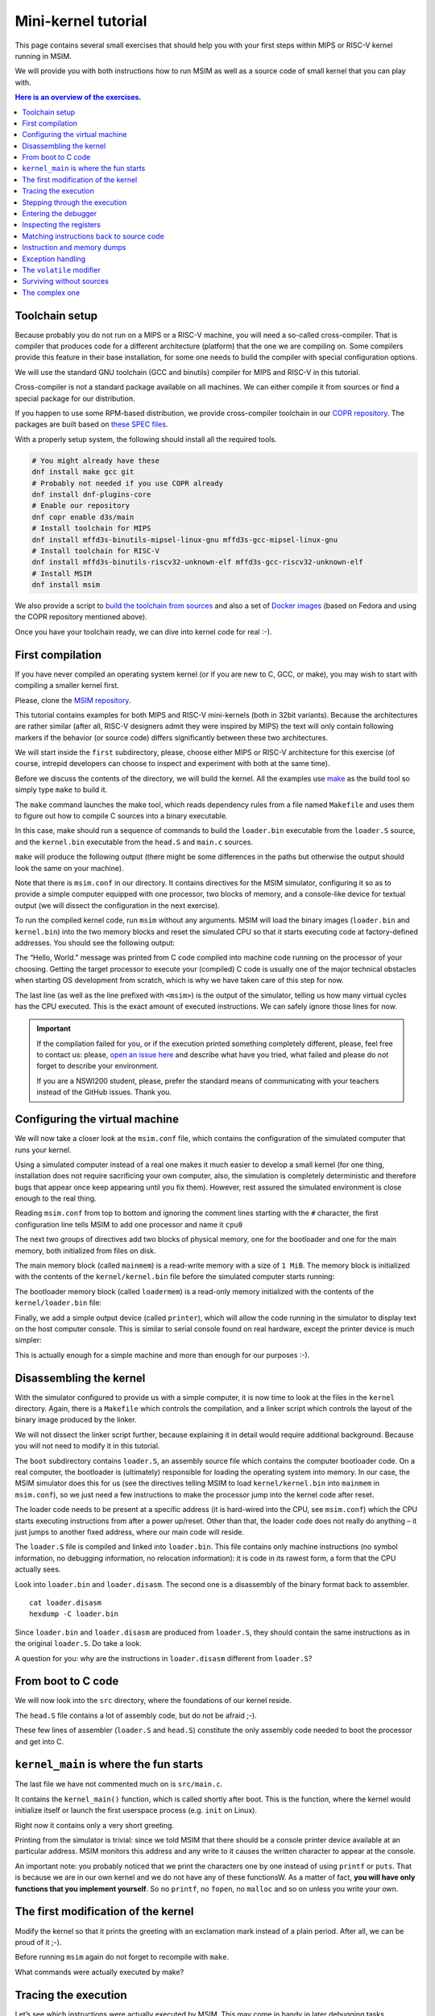 Mini-kernel tutorial
====================

This page contains several small exercises that should help you
with your first steps within MIPS or RISC-V kernel running in MSIM.

We will provide you with both instructions how to run MSIM as well as
a source code of small kernel that you can play with.

.. contents:: Here is an overview of the exercises.
   :local:


Toolchain setup
---------------

Because probably you do not run on a MIPS or a RISC-V machine, you will need
a so-called cross-compiler. That is compiler that produces code for
a different architecture (platform) that the one we are compiling on.
Some compilers provide this feature in their base installation, for some one
needs to build the compiler with special configuration options.

We will use the standard GNU toolchain (GCC and binutils) compiler for
MIPS and RISC-V in this tutorial.

Cross-compiler is not a standard package available on all machines. We can
either compile it from sources or find a special package for our distribution.

If you happen to use some RPM-based distribution, we provide cross-compiler
toolchain in our
`COPR repository <https://copr.fedorainfracloud.org/coprs/d3s/main/>`__.
The packages are built based on
`these SPEC files <https://gitlab.com/mffd3s/nswi200/-/tree/main/copr?ref_type=heads>`__.

With a properly setup system, the following should install all the required
tools.

.. code-block:: shell

    # You might already have these
    dnf install make gcc git
    # Probably not needed if you use COPR already
    dnf install dnf-plugins-core
    # Enable our repository
    dnf copr enable d3s/main
    # Install toolchain for MIPS
    dnf install mffd3s-binutils-mipsel-linux-gnu mffd3s-gcc-mipsel-linux-gnu
    # Install toolchain for RISC-V
    dnf install mffd3s-binutils-riscv32-unknown-elf mffd3s-gcc-riscv32-unknown-elf
    # Install MSIM
    dnf install msim

We also provide a script to
`build the toolchain from sources <https://gitlab.com/mffd3s/nswi200/-/tree/main/from-sources?ref_type=heads>`__
and also a set of
`Docker images <https://gitlab.com/mffd3s/nswi200/container_registry>`__
(based on Fedora and using the COPR repository mentioned above).

Once you have your toolchain ready, we can dive into kernel code for real :-).


First compilation
-----------------

If you have never compiled an operating system kernel (or if you
are new to C, GCC, or make), you may wish to start with compiling
a smaller kernel first.

Please, clone the `MSIM repository <https://github.com/d-iii-s/msim>`__.

This tutorial contains examples for both MIPS and RISC-V mini-kernels
(both in 32bit variants). Because the architectures are rather similar
(after all, RISC-V designers admit they were inspired by MIPS) the text
will only contain following markers if the behavior (or source code)
differs significantly between these two architectures.

.. archbox:: MIPS

    MIPS examples are in the ``contrib/kernel-tutorial-mips32/`` subdirectory.

.. archbox:: RISC-V

    RISC-V examples are in the ``contrib/kernel-tutorial-riscv32/`` subdirectory.

We will start inside the ``first`` subdirectory, please, choose either MIPS
or RISC-V architecture for this exercise
(of course, intrepid developers can choose to inspect and experiment with
both at the same time).

Before we discuss the contents of the directory, we will build the kernel.
All the examples use `make <https://www.gnu.org/software/make/>`__
as the build tool so simply type ``make`` to build it.

The ``make`` command launches the make tool, which reads dependency rules
from a file named ``Makefile`` and uses them to figure out how to
compile C sources into a binary executable.

In this case, make should run a sequence of commands to build the
``loader.bin`` executable from the ``loader.S`` source, and the
``kernel.bin`` executable from the ``head.S`` and ``main.c``
sources.

``make`` will produce the following output (there might be some differences
in the paths but otherwise the output should look the same on your machine).

.. tabs:: arch

   .. code-tab:: bash
      :caption: MIPS

      make -C kernel
      make[1]: Entering directory './kernel'
      /usr/bin/mipsel-unknown-linux-gnu-gcc -march=r4000 -mabi=32 -mgp32 -msoft-float -mlong32 -G 0 -mno-abicalls -fno-pic -fno-builtin -ffreestanding -nostdlib -nostdinc -pipe -Wall -Wextra -Werror -Wno-unused-parameter -Wmissing-prototypes -g3 -std=c11 -I. -D__ASM__ -c -o boot/loader.o boot/loader.S
      /usr/bin/mipsel-unknown-linux-gnu-ld -G 0 -static -g -T kernel.lds -Map loader.map -o loader.raw boot/loader.o
      /usr/bin/mipsel-unknown-linux-gnu-objcopy -O binary loader.raw loader.bin
      /usr/bin/mipsel-unknown-linux-gnu-objdump -d loader.raw > loader.disasm
      /usr/bin/mipsel-unknown-linux-gnu-gcc -O2 -march=r4000 -mabi=32 -mgp32 -msoft-float -mlong32 -G 0 -mno-abicalls -fno-pic -fno-builtin -ffreestanding -nostdlib -nostdinc -pipe -Wall -Wextra -Werror -Wno-unused-parameter -Wmissing-prototypes -g3 -std=c11  -c -o src/main.o src/main.c
      /usr/bin/mipsel-unknown-linux-gnu-gcc -march=r4000 -mabi=32 -mgp32 -msoft-float -mlong32 -G 0 -mno-abicalls -fno-pic -fno-builtin -ffreestanding -nostdlib -nostdinc -pipe -Wall -Wextra -Werror -Wno-unused-parameter -Wmissing-prototypes -g3 -std=c11 -I. -D__ASM__ -c -o src/head.o src/head.S
      /usr/bin/mipsel-unknown-linux-gnu-ld -G 0 -static -g -T kernel.lds -Map kernel.map -o kernel.raw src/main.o src/head.o
      /usr/bin/mipsel-unknown-linux-gnu-objcopy -O binary kernel.raw kernel.bin
      /usr/bin/mipsel-unknown-linux-gnu-objdump -d kernel.raw > kernel.disasm
      make[1]: Leaving directory './kernel'

   .. code-tab:: bash
      :caption: RISC-V

      make -C kernel
      make[1]: Entering directory './kernel'
      /usr/bin/riscv32-unknown-elf-gcc -msmall-data-limit=0 -mstrict-align -fno-pic -fno-builtin -ffreestanding -nostdlib -nostdinc -mno-riscv-attribute -pipe -Wall -Wextra -Werror -Wno-unused-parameter -Wmissing-prototypes -g3 -std=c11 -I. -D__ASM__ -march=rv32g -c -o boot/loader.o boot/loader.S
      /usr/bin/riscv32-unknown-elf-ld -G 0 -static -g -T loader.lds -Map loader.map -o loader.raw boot/loader.o
      /usr/bin/riscv32-unknown-elf-ld: warning: loader.raw has a LOAD segment with RWX permissions
      /usr/bin/riscv32-unknown-elf-objcopy -O binary loader.raw loader.bin
      /usr/bin/riscv32-unknown-elf-objdump -d loader.raw > loader.disasm
      /usr/bin/riscv32-unknown-elf-gcc -O2 -msmall-data-limit=0 -mstrict-align -fno-pic -fno-builtin -ffreestanding -nostdlib -nostdinc -mno-riscv-attribute -pipe -Wall -Wextra -Werror -Wno-unused-parameter -Wmissing-prototypes -g3 -std=c11 -march=rv32g  -c -o src/main.o src/main.c
      /usr/bin/riscv32-unknown-elf-gcc -msmall-data-limit=0 -mstrict-align -fno-pic -fno-builtin -ffreestanding -nostdlib -nostdinc -mno-riscv-attribute -pipe -Wall -Wextra -Werror -Wno-unused-parameter -Wmissing-prototypes -g3 -std=c11 -I. -D__ASM__ -march=rv32g -c -o src/head.o src/head.S
      /usr/bin/riscv32-unknown-elf-ld -G 0 -static -g -T kernel.lds -Map kernel.map -o kernel.raw src/main.o src/head.o
      /usr/bin/riscv32-unknown-elf-ld: warning: kernel.raw has a LOAD segment with RWX permissions
      /usr/bin/riscv32-unknown-elf-objcopy -O binary kernel.raw kernel.bin
      /usr/bin/riscv32-unknown-elf-objdump -d kernel.raw > kernel.disasm
      make[1]: Leaving directory './kernel'

.. extras::

    The advantage of using make as opposed to a shell script is in
    that make will only rebuild files (along dependency chains) that
    have changed since the last compilation, which saves build time,
    especially on larger projects (you can try that by running
    ``make`` again now).

    In this example, the rules in the top-level ``Makefile`` just tell
    make to run ``make`` again, but this time using the ``Makefile``
    in the ``kernel`` subdirectory; more details of the
    compilation will come later on.

Note that there is ``msim.conf`` in our directory. It contains
directives for the MSIM simulator, configuring it so as to provide
a simple computer equipped with one processor, two
blocks of memory, and a console-like device for textual output (we
will dissect the configuration in the next exercise).

To run the compiled kernel code, run ``msim`` without any
arguments. MSIM will load the binary images (``loader.bin`` and
``kernel.bin``) into the two memory blocks and reset the simulated
CPU so that it starts executing code at factory-defined addresses.
You should see the following output:

.. tabs:: arch

   .. code-tab:: msim
      :caption: MIPS

      Hello, World.
      <msim> Alert: XHLT: Machine halt

      Cycles: 41

   .. code-tab:: msim
      :caption: RISC-V

      Hello, World.
      <msim> Alert: EHALT: Machine halt

      Cycles: 42

The “Hello, World.” message was printed from C code compiled into
machine code running on the processor of your choosing. Getting the
target processor to execute your (compiled) C code is usually one
of the major technical obstacles when starting OS development from
scratch, which is why we have taken care of this step for now.

The last line (as well as the line prefixed with ``<msim>``) is
the output of the simulator, telling us how many virtual cycles
has the CPU executed. This is the exact amount of executed instructions.
We can safely ignore those lines for now.

.. important::

   If the compilation failed for you, or if the execution printed
   something completely different, please, feel free to contact us:
   please, `open an issue here <https://github.com/d-iii-s/msim/issues>`__
   and describe what have you tried, what failed and please do not
   forget to describe your environment.

   If you are a NSWI200 student, please, prefer the standard means of
   communicating with your teachers instead of the GitHub issues. Thank you.

Configuring the virtual machine
-------------------------------

We will now take a closer look at the ``msim.conf`` file, which
contains the configuration of the simulated computer that runs
your kernel.

Using a simulated computer instead of a real one
makes it much easier to develop a small kernel (for one thing,
installation does not require sacrificing your own computer, also,
the simulation is completely deterministic and therefore bugs that
appear once keep appearing until you fix them). However, rest
assured the simulated environment is close enough to the real
thing.

Reading ``msim.conf`` from top to bottom and ignoring the comment
lines starting with the ``#`` character, the first configuration
line tells MSIM to add one processor and name it ``cpu0``

.. tabs:: arch

   .. code-tab:: msim
      :caption: MIPS

      add dr4kcpu cpu0

   .. code-tab:: msim
      :caption: RISC-V

      add drvcpu cpu0

.. archbox:: MIPS

   The MIPS R4000 processor device is named ``dr4kcpu``.

.. archbox:: RISC-V

   The RISC-V RV32IMA processor device is named ``drvcpu``.

The next two groups of directives add two blocks of physical
memory, one for the bootloader and one for the main memory, both
initialized from files on disk.

The main memory block (called ``mainmem``) is a read-write memory
with a size of ``1 MiB``. The memory block is initialized with
the contents of the ``kernel/kernel.bin`` file before the simulated
computer starts running:

.. tabs:: arch

   .. code-tab:: msim
      :caption: MIPS

      add rwm mainmem 0
      mainmem generic 1M
      mainmem load "kernel/kernel.bin"

   .. code-tab:: msim
      :caption: RISC-V

      add rwm mainmem 0x80000000
      mainmem generic 1M
      mainmem load "kernel/kernel.bin"

.. archbox:: MIPS

   The ``mainmem`` memory segment starts at physical address ``0``.

.. archbox:: RISC-V

   The ``mainmem`` memory segment starts at physical address ``0x80000000``.

The bootloader memory block (called ``loadermem``) is a read-only
memory initialized with the contents of the ``kernel/loader.bin`` file:

.. tabs:: arch

   .. code-tab:: msim
      :caption: MIPS

      add rom loadermem 0x1FC00000
      loadermem generic 4K
      loadermem load "kernel/loader.bin"

   .. code-tab:: msim
      :caption: RISC-V

      add rom loadermem 0xF0000000
      loadermem generic 8K
      loadermem load "kernel/loader.bin"

.. archbox:: MIPS

   The ``loadermem`` memory segment starts at physical address ``0x1FC00000`` and has a size of ``4 KiB``.

.. archbox:: RISC-V

   The ``loadermem`` memory segment starts at physical address ``0xF0000000`` and has a size of ``8 KiB``.

Finally, we add a simple output device (called ``printer``),
which will allow the code running in the simulator to display
text on the host computer console.
This is similar to serial console found on real
hardware, except the printer device is much simpler:

.. tabs:: arch

   .. code-tab:: msim
      :caption: MIPS

      add dprinter printer 0x10000000

   .. code-tab:: msim
      :caption: RISC-V

      add dprinter printer 0x90000000

.. archbox:: MIPS

   This device resides at physical address ``0x10000000``.

.. archbox:: RISC-V

   This device resides at physical address ``0x90000000``.

This is actually enough for a simple machine and more than enough
for our purposes :-).

Disassembling the kernel
------------------------

With the simulator configured to provide us with a simple
computer, it is now time to look at the files in the
``kernel`` directory. Again, there is a ``Makefile`` which
controls the compilation, and a linker script which controls the
layout of the binary image produced by the linker.

We will not dissect the linker script further, because explaining
it in detail would require additional background. Because you will
not need to modify it in this tutorial.

The ``boot`` subdirectory contains ``loader.S``, an assembly
source file which contains the computer bootloader code. On a real
computer, the bootloader is (ultimately) responsible for loading
the operating system into memory. In our case, the MSIM simulator
does this for us (see the directives telling MSIM to load
``kernel/kernel.bin`` into ``mainmem`` in ``msim.conf``), so we
just need a few instructions to make the processor jump into the
kernel code after reset.

The loader code needs to be present at a specific address (it is
hard-wired into the CPU, see ``msim.conf``) which the CPU starts
executing instructions from after a power up/reset. Other than
that, the loader code does not really do anything – it just jumps
to another fixed address, where our main code will reside.

.. archbox:: MIPS

   The loader jumps to address ``0x80000400``.

   The reason why we keep the rest of the kernel code separate from
   the loader is quite simple – the entry point of the loader is
   quite far from the entry points of the exception handlers, which
   are also hardwired, and which the kernel must implement. We simply
   want to keep the rest of the kernel code in one piece, and that
   means next to the exception handlers.

.. archbox:: RISC-V

   The loader jumps to address ``0x80001000``.

The ``loader.S`` file is compiled and linked into ``loader.bin``.
This file contains only machine instructions (no symbol
information, no debugging information, no relocation information):
it is code in its rawest form, a form that the CPU actually sees.

Look into ``loader.bin`` and ``loader.disasm``. The second one is
a disassembly of the binary format back to assembler.

::

   cat loader.disasm
   hexdump -C loader.bin

Since ``loader.bin`` and ``loader.disasm`` are produced from
``loader.S``, they should contain the same instructions as in the
original ``loader.S``. Do take a look.

A question for you: why are the instructions in ``loader.disasm``
different from ``loader.S``?

.. collapse:: Hint

   Think about the limited instruction repertoire of the CPU.

.. collapse:: Solution MIPS

   The difference in code concerns the loading of the
   32-bit constant (jump target address). The CPU does
   not have an instruction that can load an entire 32-bit
   constant in one go (because the instruction itself
   must fit into 32 bits), hence two instructions are
   used. The assembly code uses a shorthand notation so
   that the programmer does not have to perform this
   trivial conversion.

.. collapse:: Solution RISC-V

   The difference in code concerns the loading of the 32-bit constant (jump
   target address). The CPU does not have an instruction that can load an
   entire 32-bit constant in one go (because the instruction itself must
   fit into 32 bits), hence two instructions would need to be used
   generally. (For example ``li t0, 0x0x80000001`` would be transformed
   into ``lui t0, 0x80000`` and ``addi t0, t0, 1`` - try it yourself!) Our
   code manages with only one, because the lowest 12 bits (3 hex digits) of
   our target address are all 0. The ``lui t0, 0x80001`` instruction loads
   the constant ``0x80001`` to the highest 20 bits of ``t0``, meaning it
   sets it to ``0x80001000``, which is exactly our desired address. The
   assembly code uses a shorthand notation so that the programmer does not
   have to perform this trivial conversion.

From boot to C code
-------------------

We will now look into the ``src`` directory, where the foundations
of our kernel reside.

The ``head.S`` file contains a lot of assembly code, but do not be
afraid ;-).

.. archbox:: MIPS

   Find the line containing ``start:`` (around line 120). Above this,
   we can see a special directive ``.org 0x400`` that says that the
   following code will be placed at address 0x400 bytes away from the
   start of the code segment. The linker specifies that the code
   segment starts at 0x80000000, together this yields 0x80000400 -
   exactly the address our boot loader jumps to! Hence, after the
   boot loader is done, the execution will continue here.

   We start by setting up few registers (such as the stack pointer)
   and execute ``jal kernel_main``. This will pass control from the
   assembly code to the ``kernel_main`` function, which is a standard
   C function that you can see if you open ``src/main.c``.

.. archbox:: RISC-V

   Find the line containing ``start:`` (around line 90). Above this, we can
   see a special directive ``.org 0x1000`` that says that the following
   code will be placed at address 0x1000 bytes away from the start of the
   code segment. The linker specifies that the code segment starts at
   0x80000000, together this yields 0x80001000 - exactly the address our
   boot loader jumps to! Hence, after the boot loader is done, the
   execution will continue here.

   We start by setting up few registers (such as the stack pointer and the
   ``mepc`` CSR) and execute ``mret``. This will pass control from the
   assembly code to the ``kernel_main`` function, which is a standard C
   function that you can see if you open ``src/main.c``.


These few lines of assembler (``loader.S`` and ``head.S``)
constitute the only assembly code needed to boot the processor and
get into C.

``kernel_main`` is where the fun starts
---------------------------------------

The last file we have not commented much on is ``src/main.c``.

It contains the ``kernel_main()`` function, which is called
shortly after boot. This is the function, where the kernel
would initialize itself or launch the first userspace process
(e.g. ``init`` on Linux).

Right now it contains only a very short greeting.

Printing from the simulator is trivial: since we told MSIM that there
should be a console printer device available at an particular address.
MSIM monitors this address and any write to it causes the written
character to appear at the console.

.. archbox:: MIPS

   A question for you: if you look up the console printer device
   address in the source code, you will see it is 0x90000000, but
   ``msim.conf`` says 0x10000000. Why?

   .. collapse:: Hint

      Think about virtual and physical addresses.

   .. collapse:: Solution

      The code uses virtual addresses, but the simulator
      configuration uses physical addresses (exactly what a
      real hardware would see). In the kernel segment,
      virtual addresses are mapped to physical addresses
      simply by masking the highest bit - virtual address
      0x80000000 therefore corresponds to physical address
      0, and so on. The mapping is intentionally simple
      because the kernel must run even before more complex
      mapping structures, such as page tables, can be set
      up.

An important note: you probably noticed that we print
the characters one by one instead of using ``printf``
or ``puts``. That is because we are in our own kernel
and we do not have any of these functionsW. As a
matter of fact, **you will have only functions
that you implement yourself**. So no ``printf``, no
``fopen``, no ``malloc`` and so on unless you write
your own.

The first modification of the kernel
------------------------------------

Modify the kernel so that it prints the greeting with an
exclamation mark instead of a plain period. After all, we can be
proud of it ;-).

Before running ``msim`` again do not forget to recompile with
``make``.

What commands were actually executed by make?

.. collapse:: Solution

   Just replace ``'.'`` with ``'!'`` in ``main.c`` :-).

   Make should recompile only ``main.c`` into ``main.o``
   and re-link the ``kernel.*`` files. Files related to
   the bootloader should remain without change.

Tracing the execution
---------------------

Let’s see which instructions were actually executed by MSIM. This
may come in handy in later debugging tasks.

Run ``msim -t``. This turns on a trace mode where MSIM prints
every instruction as it is executed. (Unfortunately, there is just
one console, so the MSIM ouput is interleaved with your OS
output.)

Compare the trace with your ``*.disasm`` files. What is the
difference?

.. collapse:: Solution

   The answer is obvious: ``*.disasm`` contains the code
   in its static form while the trace represents the true
   execution - jumps are taken, loop bodies are executed
   repeatedly etc.

Stepping through the execution
------------------------------

To run the kernel instruction by instruction interactively, launch
MSIM with ``msim -i``. This time, MSIM will wait for further
commands, as indicated by the ``[msim]`` prompt.

Simply typing ``continue`` will resume standard execution, which
will run our OS and eventually terminate MSIM.

Run MSIM again but instead of typing ``continue``, just hit Enter.
An empty command in MSIM is equivalent to typing ``step`` and
executes a single instruction. You should see how the greeting
starts to appear next to the prompt as you continue pressing
Enter.

You can also do ``step 10`` to execute ten instructions.

Try it.

Entering the debugger
---------------------

Stepping through your kernel from the very first instruction is
not so useful for debugging when the code you are interested in is
executed long after boot. In that case, you can also enter the
interactive mode programmatically, by asking for it from inside
your (kernel) code. To do that, use a special assembly language
instruction, which the real CPU does not recognize but MSIM does.

Insert the following fragment at a location (in the C code) where
you want to interrupt the execution.

.. tabs:: arch

   .. code-tab:: c
      :caption: MIPS

      __asm__ volatile(".word 0x29\n");

   .. code-tab:: c
      :caption: RISC-V

      __asm__ volatile("ebreak\n");

Try it: insert the break after printing ``Hello``. If you execute
``msim``, it will print ``Hello`` and enter interactive mode. You
can again step throught the execution or ``continue``.

Inspecting the registers
------------------------

Start MSIM in interactive mode again and type ``set trace`` as the
first command.

Then hit Enter several times. You executed several instructions
and MSIM is printing what instructions are executed.

We can also inspect all registers at once. Use the ``cpu0 rd``
command for a **r**\ egister **d**\ ump of ``cpu0`` processor
(that is the only processor that we added to our computer in
MSIM).

This is an extremely useful command as it allows you to inspect
what is the current state of the processor and what code it
executes.

Which register would tell you what code is executed?

.. collapse:: Solution

   The ``pc`` register is the program counter telling the
   (virtual) address where the CPU decodes the next
   instruction.


Matching instructions back to source code
-----------------------------------------

Start MSIM again in the interactive mode and step until it starts
printing the greeting. Look at the register dump.

You will see something like this (note that we have dropped the
64bit extension to make the dump a bit shorter):

.. tabs:: arch

   .. code-tab:: msim
      :caption: MIPS

       0 00000000   at 00000000   v0 90000000   v1 00000000   a0 00000000
      a1 00000048   a2 00000000   a3 00000000   t0 00000000   t1 00000000
      t2 00000000   t3 00000000   t4 00000000   t5 00000000   t6 00000000
      t7 00000000   s0 00000000   s1 00000000   s2 00000000   s3 00000000
      s4 00000000   s5 00000000   s6 00000000   s7 00000000   t8 00000000
      t9 00000000   k0 0000FF01   k1 00000000   gp 80000000   sp 80000400
      fp 00000000   ra 80000420   pc 8000043C   lo 00000000   hi 00000000

   .. code-tab:: msim
      :caption: RISC-V

         zero:      0    ra: 80001060    sp: 80001000    gp:        0
         tp:        0    t0:      800    t1:        0    t2:        0
      s0/fp:        0    s1:        0    a0:        0    a1:        0
         a2:        0    a3:        0    a4:       48    a5: 90000000
         a6:        0    a7:        0    s2:        0    s3:        0
         s4:        0    s5:        0    s6:        0    s7:        0
         s8:        0    s9:        0   s10:        0   s11:        0
         t3:        0    t4:        0    t5:        0    t6:        0
         pc: 8000106c                               Privilege mode: S

.. archbox:: MIPS

   In our dump, ``pc`` contains the ``8000043C``.
   Open ``kernel.disasm`` and find this address there. It is few
   lines below ``80000430 <kernel_main>`` which indicates that it is
   an instruction inside ``kernel_main()``.

.. archbox:: RISC-V

   In our dump, ``pc`` contains ``8000106c``.
   Open ``kernel.disasm`` and find this address there. It is few lines
   below ``80001060 <kernel_main>`` which indicates that it is an
   instruction inside ``kernel_main()``.

This is extremely important information because it allows you to
decide in which function your OS will be when it is interrupted
etc.

You can interrupt code in MSIM by hitting ``Ctrl-C``. That is
useful if your code enters an unexpected loop and you want to
investigate in which function it got stuck.

Instruction and memory dumps
----------------------------

MSIM allows you to inspect not only registers but also memory.

Go to the ``string`` directory. It contains almost the same code
as the previous example, but uses iteration over a string
(``const char *``) to print the greeting.

Compile the code, run MSIM interactively and step until it starts
printing characters.

What is the value of the program counter?

Let’s inspect the code of the loop. We can look at
``kernel.disasm`` or inspect it directly from MSIM.

.. archbox:: MIPS

   To inspect things in MSIM, we need to work with physical
   addresses. Recall that ``pc`` contains a virtual address. As long
   as our code runs in the kernel segment, the mapping between the
   virtual and physical addresses is hardwired into the processor
   as a simple shift by 2GB. For example, virtual address ``0x8000042C``
   maps to physical address ``0x42C``.

   It is quite important to remember that if you see an address above
   ``0x80000000`` in MSIM, it points into the kernel segment, but if
   you see a numerically lower address, it is either an untranslated
   physical address (such as those in ``msim.conf``), an address in
   the user segment, which at this time most likely indicates a bug
   in your code.

   Now, we will take the virtual address ``0x80000042C``, translate
   it to a physical address (simply by removing the leading ``8``),
   and disassemble in MSIM.

.. archbox:: RISC-V

   We can use the address ``0x8000106c`` directly, as are using the
   BARE virtual address translation mode, which keeps the addresses
   unchanged.

To disassemble instructions in MSIM:

.. tabs:: arch

   .. code-tab:: msim
      :caption: MIPS

      [msim] dumpins r4k 0x42c 10

   .. code-tab:: msim
      :caption: RISC-V

      [msim] dumpins rv 0x80001060 10

This will dump 10 instructions starting at the specified address.

.. archbox:: MIPS

   You should notice that we are (in overly simplified terms) reading
   the string via registers ``v0`` and ``v1`` and writing it to the
   console via ``a0``.

   Let’s look at the register content:

   ::

      v0 80000460   v1 00000048   a0 90000000


   ``v0`` looks like a virtual address of our kernel, ``v1`` looks
   like an ASCII value (actually, it is the capital ``H``) and ``a0``
   is the address of our console (recall code in ``src/main.c``).

   So we can guess that ``v0`` would contain the address of the
   string.

.. archbox:: RISC-V

   You should notice that we are (in overly simplified terms) reading
   the string via registers ``a4`` and ``a5`` and writing it to the
   console via ``a3``.

   Let’s look at the register content:

   ::

      a3: 90000000    a4:       48    a5: 8000108a

   ``a5`` looks like a virtual address of our kernel, ``a4`` looks like an
   ASCII value (actually, it is the uppercase ``H``) and ``a3`` is the
   address of our console (recall code in ``src/main.c``).

   So we can guess that ``a5`` would contain the address of the string.

Let’s look at that address. Now we do not want to see it as an
instruction dump but rather as plain **m**\ emory **d**\ ump,
hence:

.. tabs:: arch

   .. code-tab:: msim
      :caption: MIPS

      [msim] dumpmem 0x460 4
        0x00000460    6c6c6548 57202c6f 646c726f 00000a21

   .. code-tab:: msim
      :caption: RISC-V

      [msim] dumpmem 0x8000108a 4
        0x080001088   6c6c6548 57202c6f 646c726f 00000a21

``6c6c`` is actually ``ll`` from our ``Hello`` greeting and if you
translate the rest of the numbers, it is really our greeting.

Why is the string ordered backwards?

If you run ``hexdump -C kernel.bin`` you will see these characters
there as well.

.. collapse:: Solution

   While we read strings character by character,
   MSIM dumps memory by 4 byte words. Both MIPS and RISC-V
   are little endian, so the bytes on lower addresses take place
   in less significant bits of the word, making them appear more
   towards the right when written down.

Exception handling
------------------

Let’s now see how MSIM (and our kernel) behaves when things go
wrong.

Go to the ``unaligned`` directory, compile it and open ``main.c``.

It contains simple code: we build an array of individual bytes and
later typecast it to a 32-bit integer. This is something your
program might do for example to inspect memory, however, it is
also an operation that may be illegal on your CPU, as we will
shortly see.

(The code uses ``volatile`` variables to prevent the compiler from
optimizing too much.)

If you run the code, MSIM will switch to the interactive mode and
show a dump of registers. This is because the access to a 32-bit
integer that is not aligned (the address we access is not a
multiple of the size of an integer) is illegal. The CPU reacts by
generating an exception. Your kernel is currently written so that
it reacts to an exception by switching MSIM to the interactive
mode (which is a sane default for debugging).

You can return to this example and run (once MSIM
switches to the interactive mode) the following commands to find
what addresses caused the problem and what is the interrupt code
(type).

.. tabs:: arch

   .. code-tab:: msim
      :caption: MIPS

      cpu0 cp0d 0x0d
      cpu0 cp0d 0x08
      cpu0 cp0d 0x0e

   .. code-tab:: msim
      :caption: RISC-V

      cpu0 csrd mepc
      cpu0 csrd mcause
      cpu0 csrd mtval

The ``volatile`` modifier
-------------------------

Let us go back to our first kernel again.

You perhaps noticed that our console printer uses a special
modifier ``volatile``. If you are new to C, you may want to read
for example `this
article <https://barrgroup.com/Embedded-Systems/How-To/C-Volatile-Keyword>`__
about ``volatile`` first.

Compile the code and open ``kernel.disasm`` again. You will see
that most code of ``kernel_main()`` is a mix of constant loads
(``li``) and stores to memory (``sb``). These instructions
represent the call to ``print_char`` that writes the character to
a special part of memory that represents the console (recall that
MSIM is printing any value written here on your console).

Now remove the ``volatile`` modifier and recompile the code. Run
MSIM again.

Nothing (except the newline) was printed!

Look at the disassembly again - the code is much shorter! Why?

.. collapse:: Hint

    Imagine what the code looks like when ``print_char``
    is actually inlined into ``kernel_main``.

.. collapse:: Solution

    Without ``volatile``, the source is actually this:

    .. code-block:: c

        char *printer = (char*)(0x90000000);
        *printer = 'H';
        *printer = 'e';
        ...
        *printer = '.';

    Any decent compiler will recognize that we are
    overwriting the same variable without reading the
    values. When optimizing code, the compiler is only
    required to preserve an externally visible behavior,
    and a write that nobody reads is not externally
    visible - hence all writes but the last are removed by
    the compiler. This means only ``*printer = '\n'``
    remains.

    Using ``volatile`` informs the compiler that someone
    else (here it is the console device of the simulator,
    but it can also be another thread) can read or write
    the variable and therefore accesses to it must not be
    optimized away.


Surviving without sources
-------------------------

The directory ``endless`` contains only an image of a simple
kernel, without sources.

The kernel image contains an endless loop. Run MSIM, after a while
break the execution with ``Ctrl-C`` to get into the interactive
mode.

Inspect the state of the machine and decide in which function the
endless loop is (function names are in the ``kernel.disasm``
file).


.. collapse:: Hint

   Dump the registers.

.. collapse:: Solution MIPS

   The ``PC`` register will contain values around
   ``0x80000460``, hence it is function ``endless_two``.

.. collapse:: Solution RISC-V

   The ``PC`` register will contain values around
   ``0x80001090``, hence it is function ``endless_two``.

The complex one
---------------

The ``printers`` directory again contains only a binary kernel
image, this time it is a bit bigger kernel and ``msim.conf``
actually contains several printers (consoles).

The task is simple: determine what console device is actually
used. This changes with every boot so do not try editing
``msim.conf``, that would be cheating ;-) …

Note that with newer version of MSIM, you need to execute with
``-n`` as the hardware is configured with time device that adds
non-determinism to the simulator.

To find the right answer, inspect the code loaded into MSIM and
check the contents of the registers. To make the task easier, the
kernel prints dots in an infinite loop.

.. collapse:: Solution

   The printer number is the last but one digit in the
   *Run id*.

   Tracing the instructions would be enough, somewhere in
   the registers we would see the address of the printer.

   Other option is to look into the disassembly and we
   would see that ``print_char`` was not inlined. Hence
   we can watch until program reaches this point
   and then inspect the target address of the ``sb`` instruction.

   .. archbox:: MIPS

      Watch until the program counter reaches address ``0x80000430``
      and look into the content of the ``v0`` register.

   .. archbox:: RISC-V

      Watch until the program counter reaches address ``0x80001068``
      and look into the content of the ``a5`` register.

